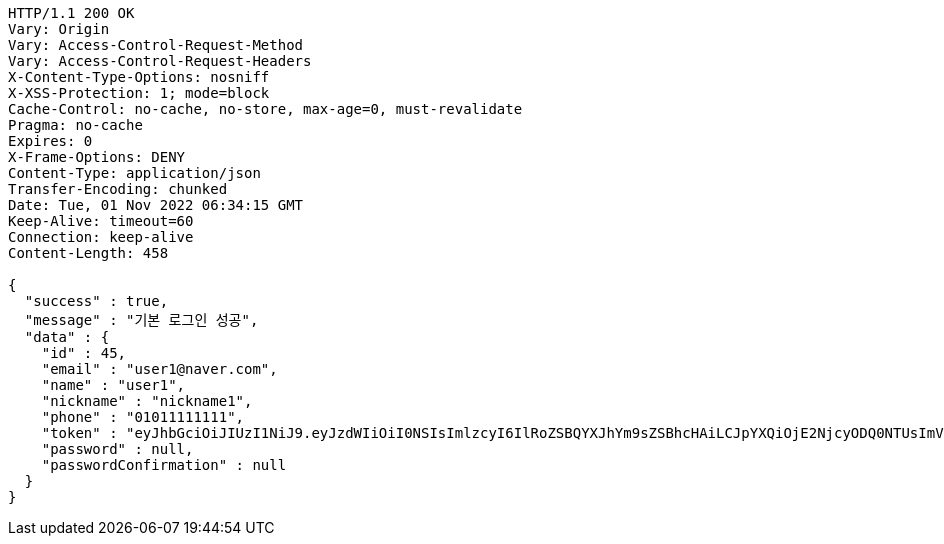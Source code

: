 [source,http,options="nowrap"]
----
HTTP/1.1 200 OK
Vary: Origin
Vary: Access-Control-Request-Method
Vary: Access-Control-Request-Headers
X-Content-Type-Options: nosniff
X-XSS-Protection: 1; mode=block
Cache-Control: no-cache, no-store, max-age=0, must-revalidate
Pragma: no-cache
Expires: 0
X-Frame-Options: DENY
Content-Type: application/json
Transfer-Encoding: chunked
Date: Tue, 01 Nov 2022 06:34:15 GMT
Keep-Alive: timeout=60
Connection: keep-alive
Content-Length: 458

{
  "success" : true,
  "message" : "기본 로그인 성공",
  "data" : {
    "id" : 45,
    "email" : "user1@naver.com",
    "name" : "user1",
    "nickname" : "nickname1",
    "phone" : "01011111111",
    "token" : "eyJhbGciOiJIUzI1NiJ9.eyJzdWIiOiI0NSIsImlzcyI6IlRoZSBQYXJhYm9sZSBhcHAiLCJpYXQiOjE2NjcyODQ0NTUsImV4cCI6MTY2NzM3MDg1NX0.6FfLx1NLmE8bZzeLD2QKlgZbbcpfop3ciTH8__5LoMY",
    "password" : null,
    "passwordConfirmation" : null
  }
}
----